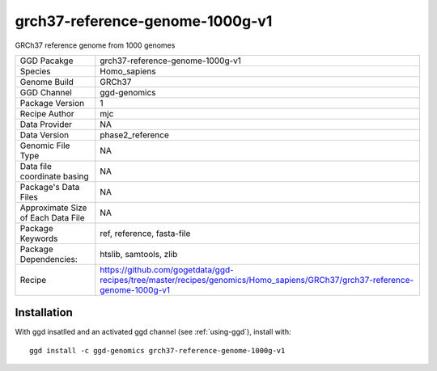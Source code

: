 .. _`grch37-reference-genome-1000g-v1`:

grch37-reference-genome-1000g-v1
================================

|downloads|

GRCh37 reference genome from 1000 genomes

================================== ====================================
GGD Pacakge                        grch37-reference-genome-1000g-v1 
Species                            Homo_sapiens
Genome Build                       GRCh37
GGD Channel                        ggd-genomics
Package Version                    1
Recipe Author                      mjc 
Data Provider                      NA
Data Version                       phase2_reference
Genomic File Type                  NA
Data file coordinate basing        NA
Package's Data Files               NA
Approximate Size of Each Data File NA
Package Keywords                   ref, reference, fasta-file
Package Dependencies:              htslib, samtools, zlib
Recipe                             https://github.com/gogetdata/ggd-recipes/tree/master/recipes/genomics/Homo_sapiens/GRCh37/grch37-reference-genome-1000g-v1
================================== ====================================



Installation
------------

.. highlight: bash

With ggd insatlled and an activated ggd channel (see :ref:`using-ggd`), install with::

   ggd install -c ggd-genomics grch37-reference-genome-1000g-v1

.. |downloads| image:: https://anaconda.org/ggd-genomics/grch37-reference-genome-1000g-v1/badges/downloads.svg
               :target: https://anaconda.org/ggd-genomics/grch37-reference-genome-1000g-v1